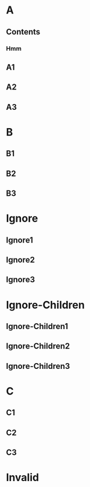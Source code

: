 * A
** Contents
:PROPERTIES:
:toc:      this
:END:
*** Hmm
** A1
** A2
** A3
* B

** B1

** B2

** B3

* Ignore
:PROPERTIES:
:toc:      ignore
:END:

** Ignore1

** Ignore2

** Ignore3
* Ignore-Children
:PROPERTIES:
:toc:      ignore-children
:END:

** Ignore-Children1

** Ignore-Children2

** Ignore-Children3
* C

** C1

** C2

** C3
* Invalid
:PROPERTIES:
:toc:      
:END:

